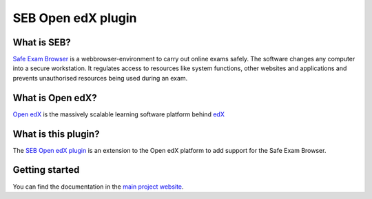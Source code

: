 
===================
SEB Open edX plugin
===================


What is SEB?
============

`Safe Exam Browser <https://safeexambrowser.org/>`_ is a webbrowser-environment to carry out online exams safely. The software changes any computer into a secure workstation. It regulates access to resources like system functions, other websites and applications and prevents unauthorised resources being used during an exam.


What is Open edX?
=================

`Open edX <https://open.edx.org/>`_ is the massively scalable learning software platform behind `edX <https://www.edx.org>`_


What is this plugin?
====================

The `SEB Open edX plugin <https://github.com/eduNEXT/seb-openedx>`_ is an extension to the Open edX platform to add support for the Safe Exam Browser.


Getting started
===============
You can find the documentation in the `main project website <https://seb-openedx.readthedocs.io/>`_.
